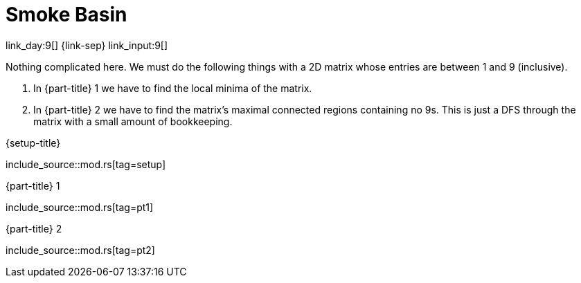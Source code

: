 = Smoke Basin

link_day:9[] {link-sep} link_input:9[]

Nothing complicated here.
We must do the following things with a 2D matrix whose entries are between 1 and 9 (inclusive).

. In {part-title} 1 we have to find the local minima of the matrix.
. In {part-title} 2 we have to find the matrix's maximal connected regions containing no 9s.
This is just a DFS through the matrix with a small amount of bookkeeping.

.{setup-title}
--
include_source::mod.rs[tag=setup]
--

.{part-title} 1
--
include_source::mod.rs[tag=pt1]
--

.{part-title} 2
--
include_source::mod.rs[tag=pt2]
--
